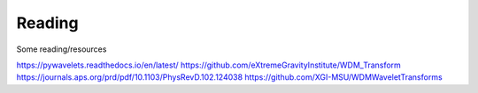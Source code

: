 Reading
#########

Some reading/resources


https://pywavelets.readthedocs.io/en/latest/
https://github.com/eXtremeGravityInstitute/WDM_Transform
https://journals.aps.org/prd/pdf/10.1103/PhysRevD.102.124038
https://github.com/XGI-MSU/WDMWaveletTransforms
